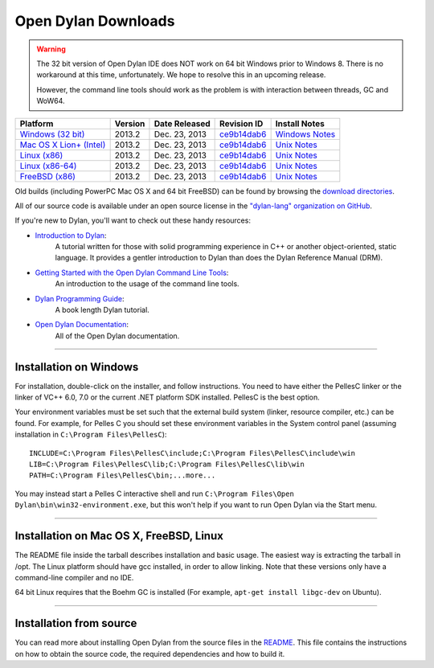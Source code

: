 ********************
Open Dylan Downloads
********************

.. raw:: html

   <div class="row">
     <div class="span8">
       <h2>Binary Releases</h2>

.. warning:: The 32 bit version of Open Dylan IDE does NOT work on 64 bit Windows
   prior to Windows 8. There is no workaround at this time, unfortunately. We
   hope to resolve this in an upcoming release.
   :class: alert alert-warning

   However, the command line tools should work as the problem is with interaction
   between threads, GC and WoW64.


.. table::
   :class: table-striped

   +---------------------------+--------------------+--------------------+---------------+------------------+
   | Platform                  | Version            | Date Released      | Revision ID   | Install Notes    +
   +===========================+====================+====================+===============+==================+
   | `Windows (32 bit)`_       | 2013.2             | Dec. 23, 2013      | `ce9b14dab6`_ | `Windows Notes`_ +
   +---------------------------+--------------------+--------------------+---------------+------------------+
   | `Mac OS X Lion+ (Intel)`_ | 2013.2             | Dec. 23, 2013      | `ce9b14dab6`_ | `Unix Notes`_    +
   +---------------------------+--------------------+--------------------+---------------+------------------+
   | `Linux (x86)`_            | 2013.2             | Dec. 23, 2013      | `ce9b14dab6`_ | `Unix Notes`_    +
   +---------------------------+--------------------+--------------------+---------------+------------------+
   | `Linux (x86-64)`_         | 2013.2             | Dec. 23, 2013      | `ce9b14dab6`_ | `Unix Notes`_    +
   +---------------------------+--------------------+--------------------+---------------+------------------+
   | `FreeBSD (x86)`_          | 2013.2             | Dec. 23, 2013      | `ce9b14dab6`_ | `Unix Notes`_    +
   +---------------------------+--------------------+--------------------+---------------+------------------+

Old builds (including PowerPC Mac OS X and 64 bit FreeBSD) can be found by
browsing the `download directories`_.

All of our source code is available under an open source license in the `"dylan-lang" organization on GitHub`_.

.. raw:: html

     </div>
     <div class="span4">
       <h2>Get Started!</h2>

If you're new to Dylan, you'll want to check out these handy resources:

* `Introduction to Dylan <http://opendylan.org/documentation/intro-dylan/>`_:
   A tutorial written for those with solid programming
   experience in C++ or another object-oriented, static language. It
   provides a gentler introduction to Dylan than does the Dylan
   Reference Manual (DRM).
* `Getting Started with the Open Dylan Command Line Tools <http://opendylan.org/documentation/getting-started-cli/>`_:
   An introduction to the usage of the command line tools.
* `Dylan Programming Guide <http://opendylan.org/books/dpg/>`_:
   A book length Dylan tutorial.
* `Open Dylan Documentation <http://opendylan.org/documentation/>`_:
   All of the Open Dylan documentation.

.. raw:: html

     </div>
   </div>

-----------

Installation on Windows
-----------------------

For installation, double-click on the installer, and follow instructions.
You need to have either the PellesC linker or the linker of VC++ 6.0, 7.0
or the current .NET platform SDK installed. PellesC is the best option.

Your environment variables must be set such that the external build
system (linker, resource compiler, etc.) can be found.  For example,
for Pelles C you should set these environment variables in the System
control panel (assuming installation in ``C:\Program
Files\PellesC``)::

  INCLUDE=C:\Program Files\PellesC\include;C:\Program Files\PellesC\include\win
  LIB=C:\Program Files\PellesC\lib;C:\Program Files\PellesC\lib\win
  PATH=C:\Program Files\PellesC\bin;...more...

You may instead start a Pelles C interactive shell and run
``C:\Program Files\Open Dylan\bin\win32-environment.exe``, but this
won't help if you want to run Open Dylan via the Start menu.

-----------------------

Installation on Mac OS X, FreeBSD, Linux
----------------------------------------

The README file inside the tarball describes installation and basic
usage. The easiest way is extracting the tarball in /opt. The
Linux platform should have gcc installed, in order to allow
linking. Note that these versions only have a command-line compiler
and no IDE.

64 bit Linux requires that the Boehm GC is installed
(For example, ``apt-get install libgc-dev`` on Ubuntu).

-----------------------

Installation from source
------------------------

You can read more about installing Open Dylan from the source files
in the `README <https://github.com/dylan-lang/opendylan/blob/master/README.rst>`_.  
This file contains the instructions on how to obtain the source code, the required
dependencies and how to build it.

.. _Windows (32 bit): http://opendylan.org/downloads/opendylan/2013.2/opendylan-2013.2-win32.exe
.. _Mac OS X Lion+ (Intel): http://opendylan.org/downloads/opendylan/2013.2/opendylan-2013.2-x86-darwin.tar.bz2
.. _Linux (x86): http://opendylan.org/downloads/opendylan/2013.2/opendylan-2013.2-x86-linux.tar.bz2
.. _Linux (x86-64): http://opendylan.org/downloads/opendylan/2013.2/opendylan-2013.2-x86_64-linux.tar.bz2
.. _FreeBSD (x86): http://opendylan.org/downloads/opendylan/2013.2/opendylan-2013.2-x86-freebsd.tar.bz2
.. _Windows Notes: #installation-on-windows
.. _Unix Notes: #installation-on-mac-os-x-freebsd-linux
.. _download directories: http://opendylan.org/downloads/opendylan/
.. _"dylan-lang" organization on GitHub: https://github.com/dylan-lang/
.. _ce9b14dab6: https://github.com/dylan-lang/opendylan/tree/v2013.2

